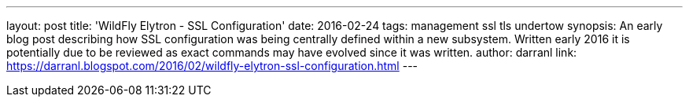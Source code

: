 ---
layout: post
title: 'WildFly Elytron - SSL Configuration'
date: 2016-02-24
tags: management ssl tls undertow
synopsis: An early blog post describing how SSL configuration was being centrally defined within a new subsystem.  Written early 2016 it is potentially due to be reviewed as exact commands may have evolved since it was written.
author: darranl
link: https://darranl.blogspot.com/2016/02/wildfly-elytron-ssl-configuration.html
---